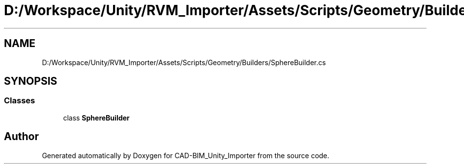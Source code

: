 .TH "D:/Workspace/Unity/RVM_Importer/Assets/Scripts/Geometry/Builders/SphereBuilder.cs" 3 "Thu May 16 2019" "CAD-BIM_Unity_Importer" \" -*- nroff -*-
.ad l
.nh
.SH NAME
D:/Workspace/Unity/RVM_Importer/Assets/Scripts/Geometry/Builders/SphereBuilder.cs
.SH SYNOPSIS
.br
.PP
.SS "Classes"

.in +1c
.ti -1c
.RI "class \fBSphereBuilder\fP"
.br
.in -1c
.SH "Author"
.PP 
Generated automatically by Doxygen for CAD-BIM_Unity_Importer from the source code\&.
